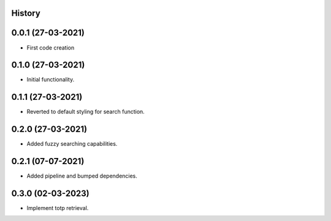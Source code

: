 .. :changelog:

History
-------

0.0.1 (27-03-2021)
---------------------

* First code creation


0.1.0 (27-03-2021)
------------------

* Initial functionality.


0.1.1 (27-03-2021)
------------------

* Reverted to default styling for search function.


0.2.0 (27-03-2021)
------------------

* Added fuzzy searching capabilities.


0.2.1 (07-07-2021)
------------------

* Added pipeline and bumped dependencies.


0.3.0 (02-03-2023)
------------------

* Implement totp retrieval.
